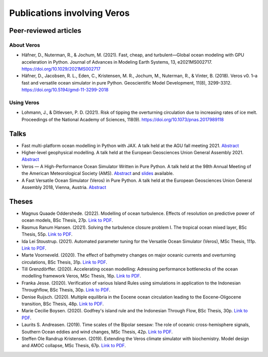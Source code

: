 Publications involving Veros
============================

Peer-reviewed articles
----------------------

About Veros
+++++++++++

- Häfner, D., Nuterman, R., & Jochum, M. (2021). Fast, cheap, and turbulent—Global ocean modeling with GPU acceleration in Python. Journal of Advances in Modeling Earth Systems, 13, e2021MS002717.
  `https://doi.org/10.1029/2021MS002717 <https://doi.org/10.1029/2021MS002717>`__
- Häfner, D., Jacobsen, R. L., Eden, C., Kristensen, M. R., Jochum, M., Nuterman, R., & Vinter, B. (2018). Veros v0. 1–a fast and versatile ocean simulator in pure Python. Geoscientific Model Development, 11(8), 3299-3312.
  `https://doi.org/10.5194/gmd-11-3299-2018 <https://doi.org/10.5194/gmd-11-3299-2018>`__

Using Veros
+++++++++++

- Lohmann, J., & Ditlevsen, P. D. (2021). Risk of tipping the overturning circulation due to increasing rates of ice melt. Proceedings of the National Academy of Sciences, 118(9).
  `https://doi.org/10.1073/pnas.2017989118 <https://doi.org/10.1073/pnas.2017989118>`__

Talks
-----

- Fast multi-platform ocean modelling in Python with JAX.
  A talk held at the AGU fall meeting 2021.
  `Abstract <https://agu.confex.com/agu/fm21/meetingapp.cgi/Paper/792922>`__
- Higher-level geophysical modelling.
  A talk held at the European Geosciences Union General Assembly 2021.
  `Abstract <https://meetingorganizer.copernicus.org/EGU21/EGU21-2127.html>`__
- Veros — A High-Performance Ocean Simulator Written in Pure Python.
  A talk held at the 98th Annual Meeting of the American Meteorological Society (AMS).
  `Abstract <https://ams.confex.com/ams/98Annual/webprogram/Paper324397.html>`__ and
  `slides <http://slides.com/dionhaefner/veros-ams/>`_ available.
- A Fast Versatile Ocean Simulator (Veros) in Pure Python.
  A talk held at the European Geosciences Union General Assembly 2018, Vienna, Austria.
  `Abstract <https://meetingorganizer.copernicus.org/EGU2018/EGU2018-7122-2.pdf>`__

Theses
------

- Magnus Quaade Oddershede. (2022). Modelling of ocean turbulence.
  Effects of resolution on predictive power of ocean models, BSc Thesis, 27p.
  `Link to PDF <https://sid.erda.dk/share_redirect/CVvcrowL22/Thesis/Magnus_Quaade_Oddershede_BSc_thesis.pdf>`__.
- Rasmus Ranum Hansen. (2021). Solving the turbulence closure problem I. The tropical ocean mixed layer,
  BSc Thesis, 55p.
  `Link to PDF <https://sid.erda.dk/share_redirect/CVvcrowL22/Thesis/Rasmus_Ranum_Hansen_BSc_thesis.pdf>`__.
- Ida Lei Stoustrup. (2021). Automated parameter tuning for the Versatile Ocean Simulator (Veros),
  MSc Thesis, 111p.
  `Link to PDF <https://sid.erda.dk/share_redirect/CVvcrowL22/Thesis/Ida_Stoustrup_MSc_thesis.pdf>`__.
- Marte Voorneveld. (2020). The effect of bathymetry changes on major oceanic currents and
  overturning circulations, BSc Thesis, 31p.
  `Link to PDF <https://sid.erda.dk/share_redirect/CVvcrowL22/Thesis/Marte_Voorneveld_BSc_thesis.pdf>`__.
- Till Grenzdörffer. (2020). Accelerating ocean modelling: Adressing performance bottlenecks of
  the ocean modelling framework Veros, MSc Thesis, 16p.
  `Link to PDF <https://sid.erda.dk/share_redirect/CVvcrowL22/Thesis/Till_Grenzdorffer_MSc_thesis.pdf>`__.
- Franka Jesse. (2020). Verification of various Island Rules using simulations in application
  to the Indonesian Throughflow, BSc Thesis, 30p.
  `Link to PDF <https://sid.erda.dk/share_redirect/CVvcrowL22/Thesis/Franka_Jesse_BSc_thesis.pdf>`__.
- Denise Ruijsch. (2020). Multiple equilibria in the Eocene ocean circulation leading to the
  Eocene-Oligocene transition, BSc Thesis, 48p.
  `Link to PDF <https://sid.erda.dk/share_redirect/CVvcrowL22/Thesis/Denise_Ruijsch_BSc_thesis.pdf>`__.
- Marie Cecilie Boysen. (2020). Godfrey's island rule and the Indonesian Through Flow,
  BSc Thesis, 30p.
  `Link to PDF <https://sid.erda.dk/share_redirect/CVvcrowL22/Thesis/Marie_Cecilie_Boysen_BSc_thesis.pdf>`__.
- Laurits S. Andreasen. (2019). Time scales of the Bipolar seesaw:
  The role of oceanic cross-hemisphere signals,
  Southern Ocean eddies and wind changes, MSc Thesis, 42p.
  `Link to PDF <https://sid.erda.dk/share_redirect/CVvcrowL22/Thesis/Laurits_Andreasen_MSc_thesis.pdf>`__.
- Steffen Ole Randrup Kristensen. (2019). Extending the Veros climate simulator with biochemistry.
  Model design and AMOC collapse, MSc Thesis, 67p.
  `Link to PDF <https://sid.erda.dk/share_redirect/CVvcrowL22/Thesis/SteffenRandrup_MSc_thesis.pdf>`__.
